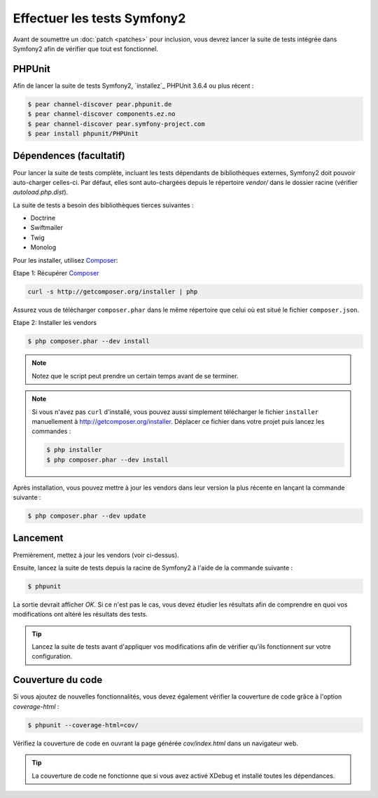 Effectuer les tests Symfony2
============================

Avant de soumettre un :doc:`patch <patches>` pour inclusion, vous devrez
lancer la suite de tests intégrée dans Symfony2 afin de vérifier que tout est 
fonctionnel.

PHPUnit
-------

Afin de lancer la suite de tests Symfony2, `installez`_ PHPUnit 3.6.4 ou plus
récent :

.. code-block:: bash

    $ pear channel-discover pear.phpunit.de
    $ pear channel-discover components.ez.no
    $ pear channel-discover pear.symfony-project.com
    $ pear install phpunit/PHPUnit

Dépendences (facultatif)
------------------------

Pour lancer la suite de tests complète, incluant les tests dépendants de
bibliothèques externes, Symfony2 doit pouvoir auto-charger celles-ci. Par
défaut, elles sont auto-chargées depuis le répertoire `vendor/` dans le dossier
racine (vérifier `autoload.php.dist`).

La suite de tests a besoin des bibliothèques tierces suivantes :

* Doctrine
* Swiftmailer
* Twig
* Monolog

Pour les installer, utilisez `Composer`_:

Etape 1: Récupérer `Composer`_

.. code-block:: bash

    curl -s http://getcomposer.org/installer | php

Assurez vous de télécharger ``composer.phar`` dans le même répertoire que
celui où est situé le fichier ``composer.json``.

Etape 2: Installer les vendors

.. code-block:: bash

    $ php composer.phar --dev install

.. note::

    Notez que le script peut prendre un certain temps avant de se terminer.

.. note::

    Si vous n'avez pas ``curl`` d'installé, vous pouvez aussi simplement télécharger le
    fichier ``installer`` manuellement à http://getcomposer.org/installer. Déplacer ce fichier
    dans votre projet puis lancez les commandes :

    .. code-block:: bash

        $ php installer
        $ php composer.phar --dev install

Après installation, vous pouvez mettre à jour les vendors dans leur version la
plus récente en lançant la commande suivante :

.. code-block:: bash

    $ php composer.phar --dev update

Lancement
---------

Premièrement, mettez à jour les vendors (voir ci-dessus).

Ensuite, lancez la suite de tests depuis la racine de Symfony2 à l'aide de la
commande suivante :

.. code-block:: bash

    $ phpunit

La sortie devrait afficher `OK`. Si ce n'est pas le cas, vous devez étudier
les résultats afin de comprendre en quoi vos modifications ont altéré les 
résultats des tests.

.. tip::

    Lancez la suite de tests avant d'appliquer vos modifications afin de
    vérifier qu'ils fonctionnent sur votre configuration.

Couverture du code
------------------

Si vous ajoutez de nouvelles fonctionnalités, vous devez également vérifier la
couverture de code grâce à l'option `coverage-html` :

.. code-block:: bash

    $ phpunit --coverage-html=cov/

Vérifiez la couverture de code en ouvrant la page générée `cov/index.html` dans
un navigateur web.

.. tip::

    La couverture de code ne fonctionne que si vous avez activé XDebug et
    installé toutes les dépendances.

.. _installer: http://www.phpunit.de/manual/current/fr/installation.html
.. _`Composer`: http://getcomposer.org/